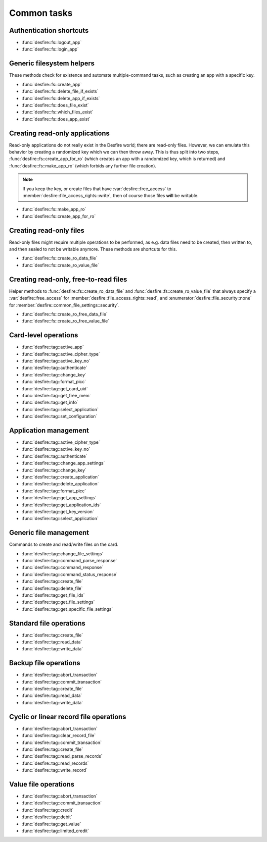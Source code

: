 Common tasks
============

Authentication shortcuts
------------------------
.. seealso::
   All these methods and their documentation can be found in the :ref:`namespace_desfire__fs`.

* :func:`desfire::fs::logout_app`
* :func:`desfire::fs::login_app`

Generic filesystem helpers
--------------------------
These methods check for existence and automate multiple-command tasks, such as creating an app with a specific key.

.. seealso::
   All these methods and their documentation can be found in the :ref:`namespace_desfire__fs`.

* :func:`desfire::fs::create_app`
* :func:`desfire::fs::delete_file_if_exists`
* :func:`desfire::fs::delete_app_if_exists`
* :func:`desfire::fs::does_file_exist`
* :func:`desfire::fs::which_files_exist`
* :func:`desfire::fs::does_app_exist`

Creating read-only applications
-------------------------------
Read-only applications do not really exist in the Desfire world; there are read-only files. However, we can emulate
this behavior by creating a randomized key which we can then throw away. This is thus split into two steps,
:func:`desfire::fs::create_app_for_ro` (which creates an app with a randomized key, which is returned) and
:func:`desfire::fs::make_app_ro` (which forbids any further file creation).

.. note::
   If you keep the key, or create files that have :var:`desfire::free_access`
   to :member:`desfire::file_access_rights::write`, then of course those files **will** be writable.

.. seealso::
   All these methods and their documentation can be found in the :ref:`namespace_desfire__fs`.

* :func:`desfire::fs::make_app_ro`
* :func:`desfire::fs::create_app_for_ro`

Creating read-only files
------------------------
Read-only files might require multiple operations to be performed, as e.g. data files need to be created, then
written to, and then sealed to not be writable anymore. These methods are shortcuts for this.

.. seealso::
   All these methods and their documentation can be found in the :ref:`namespace_desfire__fs`.

* :func:`desfire::fs::create_ro_data_file`
* :func:`desfire::fs::create_ro_value_file`

Creating read-only, free-to-read files
--------------------------------------
Helper methods to :func:`desfire::fs::create_ro_data_file` and :func:`desfire::fs::create_ro_value_file` that always
specify a :var:`desfire::free_access` for :member:`desfire::file_access_rights::read`, and
:enumerator:`desfire::file_security::none` for :member:`desfire::common_file_settings::security`.

.. seealso::
   All these methods and their documentation can be found in the :ref:`namespace_desfire__fs`.

* :func:`desfire::fs::create_ro_free_data_file`
* :func:`desfire::fs::create_ro_free_value_file`


Card-level operations
---------------------
.. seealso::
   All these methods and their documentation can be found in :class:`desfire::tag`.

* :func:`desfire::tag::active_app`
* :func:`desfire::tag::active_cipher_type`
* :func:`desfire::tag::active_key_no`
* :func:`desfire::tag::authenticate`
* :func:`desfire::tag::change_key`
* :func:`desfire::tag::format_picc`
* :func:`desfire::tag::get_card_uid`
* :func:`desfire::tag::get_free_mem`
* :func:`desfire::tag::get_info`
* :func:`desfire::tag::select_application`
* :func:`desfire::tag::set_configuration`

Application management
----------------------
.. seealso::
   All these methods and their documentation can be found in :class:`desfire::tag`.

* :func:`desfire::tag::active_cipher_type`
* :func:`desfire::tag::active_key_no`
* :func:`desfire::tag::authenticate`
* :func:`desfire::tag::change_app_settings`
* :func:`desfire::tag::change_key`
* :func:`desfire::tag::create_application`
* :func:`desfire::tag::delete_application`
* :func:`desfire::tag::format_picc`
* :func:`desfire::tag::get_app_settings`
* :func:`desfire::tag::get_application_ids`
* :func:`desfire::tag::get_key_version`
* :func:`desfire::tag::select_application`

Generic file management
-----------------------
Commands to create and read/write files on the card.

.. seealso::
   All these methods and their documentation can be found in :class:`desfire::tag`.

* :func:`desfire::tag::change_file_settings`
* :func:`desfire::tag::command_parse_response`
* :func:`desfire::tag::command_response`
* :func:`desfire::tag::command_status_response`
* :func:`desfire::tag::create_file`
* :func:`desfire::tag::delete_file`
* :func:`desfire::tag::get_file_ids`
* :func:`desfire::tag::get_file_settings`
* :func:`desfire::tag::get_specific_file_settings`

Standard file operations
------------------------
.. seealso::
   All these methods and their documentation can be found in :class:`desfire::tag`.

* :func:`desfire::tag::create_file`
* :func:`desfire::tag::read_data`
* :func:`desfire::tag::write_data`

Backup file operations
----------------------
.. seealso::
   All these methods and their documentation can be found in :class:`desfire::tag`.

* :func:`desfire::tag::abort_transaction`
* :func:`desfire::tag::commit_transaction`
* :func:`desfire::tag::create_file`
* :func:`desfire::tag::read_data`
* :func:`desfire::tag::write_data`

Cyclic or linear record file operations
---------------------------------------
.. seealso::
   All these methods and their documentation can be found in :class:`desfire::tag`.

* :func:`desfire::tag::abort_transaction`
* :func:`desfire::tag::clear_record_file`
* :func:`desfire::tag::commit_transaction`
* :func:`desfire::tag::create_file`
* :func:`desfire::tag::read_parse_records`
* :func:`desfire::tag::read_records`
* :func:`desfire::tag::write_record`

Value file operations
---------------------
.. seealso::
   All these methods and their documentation can be found in :class:`desfire::tag`.

* :func:`desfire::tag::abort_transaction`
* :func:`desfire::tag::commit_transaction`
* :func:`desfire::tag::credit`
* :func:`desfire::tag::debit`
* :func:`desfire::tag::get_value`
* :func:`desfire::tag::limited_credit`
